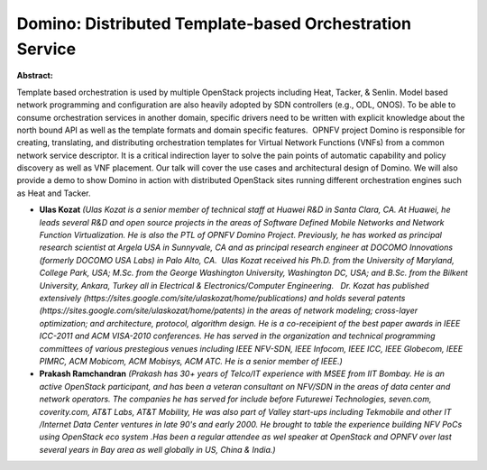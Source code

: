 Domino: Distributed Template-based Orchestration Service
~~~~~~~~~~~~~~~~~~~~~~~~~~~~~~~~~~~~~~~~~~~~~~~~~~~~~~~~

**Abstract:**

Template based orchestration is used by multiple OpenStack projects including Heat, Tacker, & Senlin. Model based network programming and configuration are also heavily adopted by SDN controllers (e.g., ODL, ONOS). To be able to consume orchestration services in another domain, specific drivers need to be written with explicit knowledge about the north bound API as well as the template formats and domain specific features.  OPNFV project Domino is responsible for creating, translating, and distributing orchestration templates for Virtual Network Functions (VNFs) from a common network service descriptor. It is a critical indirection layer to solve the pain points of automatic capability and policy discovery as well as VNF placement. Our talk will cover the use cases and architectural design of Domino. We will also provide a demo to show Domino in action with distributed OpenStack sites running different orchestration engines such as Heat and Tacker.  


* **Ulas Kozat** *(Ulas Kozat is a senior member of technical staff at Huawei R&D in Santa Clara, CA. At Huawei, he leads several R&D and open source projects in the areas of Software Defined Mobile Networks and Network Function Virtualization. He is also the PTL of OPNFV Domino Project. Previously, he has worked as principal research scientist at Argela USA in Sunnyvale, CA and as principal research engineer at DOCOMO Innovations (formerly DOCOMO USA Labs) in Palo Alto, CA.  Ulas Kozat received his Ph.D. from the University of Maryland, College Park, USA; M.Sc. from the George Washington University, Washington DC, USA; and B.Sc. from the Bilkent University, Ankara, Turkey all in Electrical & Electronics/Computer Engineering.   Dr. Kozat has published extensively (https://sites.google.com/site/ulaskozat/home/publications) and holds several patents (https://sites.google.com/site/ulaskozat/home/patents) in the areas of network modeling; cross-layer optimization; and architecture, protocol, algorithm design. He is a co-receipient of the best paper awards in IEEE ICC-2011 and ACM VISA-2010 conferences. He has served in the organization and technical programming committees of various prestegious venues including IEEE NFV-SDN, IEEE Infocom, IEEE ICC, IEEE Globecom, IEEE PIMRC, ACM Mobicom, ACM Mobisys, ACM ATC. He is a senior member of IEEE.)*

* **Prakash Ramchandran** *(Prakash has 30+ years of Telco/IT experience with MSEE from IIT Bombay. He is an active OpenStack participant, and has been a veteran consultant on NFV/SDN in the areas of data center and network operators. The companies he has served for include before Futurewei Technologies, seven.com, coverity.com, AT&T Labs, AT&T Mobility, He was also part of Valley start-ups including Tekmobile and other IT /Internet Data Center ventures in late 90's and early 2000. He brought to table the experience building NFV PoCs using OpenStack eco system .Has been a regular attendee as wel speaker at OpenStack and OPNFV over last several years in Bay area as well globally in US, China & India.)*
